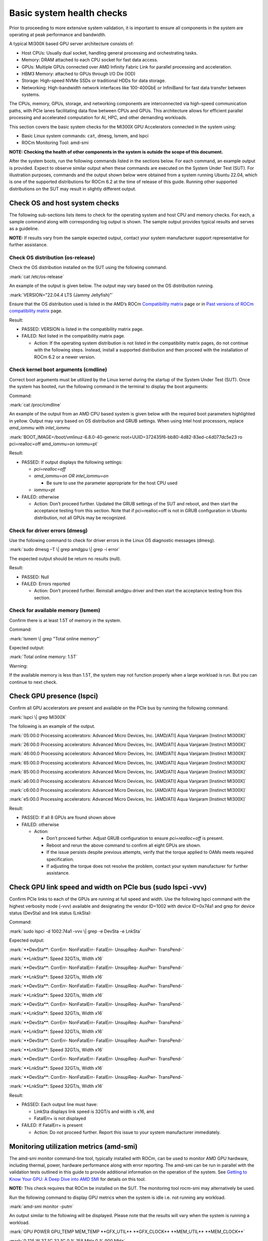 Basic system health checks
==========================

Prior to proceeding to more extensive system validation, it is important
to ensure all components in the system are operating at peak performance
and bandwidth.

A typical MI300X based GPU server architecture consists of:

- Host CPUs: Usually dual socket, handling general processing and
  orchestrating tasks.

- Memory: DRAM attached to each CPU socket for fast data access.

- GPUs: Multiple GPUs connected over AMD Infinity Fabric Link for
  parallel processing and acceleration.

- HBM3 Memory: attached to GPUs through I/O Die (IOD)

- Storage: High-speed NVMe SSDs or traditional HDDs for data storage.

- Networking: High-bandwidth network interfaces like 100-400GbE or
  InfiniBand for fast data transfer between systems.

The CPUs, memory, GPUs, storage, and networking components are
interconnected via high-speed communication paths, with PCIe lanes
facilitating data flow between CPUs and GPUs. This architecture allows
for efficient parallel processing and accelerated computation for AI,
HPC, and other demanding workloads.

This section covers the basic system checks for the MI300X GPU
Accelerators connected in the system using:

- Basic Linux system commands: ``cat``, dmesg, lsmem, and lspci

- ROCm Monitoring Tool: amd-smi

**NOTE: Checking the health of other components in the system is outside
the scope of this document.**

After the system boots, run the following commands listed in the
sections below. For each command, an example output is provided. Expect
to observe similar output when these commands are executed on the System
Under Test (SUT). For illustration purposes, commands and the output
shown below were obtained from a system running Ubuntu 22.04, which is
one of the supported distributions for ROCm 6.2 at the time of release
of this guide. Running other supported distributions on the SUT may
result in slightly different output.

Check OS and host system checks
-------------------------------

The following sub-sections lists items to check for the operating system
and host CPU and memory checks. For each, a sample command along with
corresponding log output is shown. The sample output provides typical
results and serves as a guideline.

**NOTE:** If results vary from the sample expected output, contact your
system manufacturer support representative for further assistance.

Check OS distribution (os-release)
~~~~~~~~~~~~~~~~~~~~~~~~~~~~~~~~~~

Check the OS distribution installed on the SUT using the following
command.

:mark:`cat /etc/os-release`

An example of the output is given below. The output may vary based on
the OS distribution running.

:mark:`VERSION="22.04.4 LTS (Jammy Jellyfish)"`

Ensure that the OS distribution used is listed in the AMD’s ROCm
`Compatibility
matrix <https://rocm.docs.amd.com/en/latest/compatibility/compatibility-matrix.html>`__
page or in `Past versions of ROCm compatibility
matrix <https://rocm.docs.amd.com/en/latest/compatibility/compatibility-matrix.html#past-rocm-compatibility-matrix>`__
page.

Result:

- PASSED: VERSION is listed in the compatibility matrix page.

- FAILED: Not listed in the compatibility matrix page.

  - Action: If the operating system distribution is not listed in the
    compatibility matrix pages, do not continue with the following
    steps. Instead, install a supported distribution and then proceed
    with the installation of ROCm 6.2 or a newer version.

Check kernel boot arguments (cmdline)
~~~~~~~~~~~~~~~~~~~~~~~~~~~~~~~~~~~~~

Correct boot arguments must be utilized by the Linux kernel during the
startup of the System Under Test (SUT). Once the system has booted, run
the following command in the terminal to display the boot arguments:

Command:

:mark:`cat /proc/cmdline`

An example of the output from an AMD CPU based system is given below
with the required boot parameters highlighted in yellow. Output may vary
based on OS distribution and GRUB settings. When using Intel host
processors, replace *amd_iommu* with *intel_iommu*

:mark:`BOOT_IMAGE=/boot/vmlinuz-6.8.0-40-generic
root=UUID=372435f6-bb80-4d82-83ed-c4d077dc5e23 ro pci=realloc=off
amd_iommu=on iommu=pt`

Result:

- PASSED: If output displays the following settings:

  - *pci=realloc=off*

  - *amd_iommu=on OR intel_iommu=on*

    - Be sure to use the parameter appropriate for the host CPU used

  - *iommu=pt*

- FAILED: otherwise

  - Action: Don’t proceed further. Updated the GRUB settings of the SUT
    and reboot, and then start the acceptance testing from this section.
    Note that if pci=realloc=off is not in GRUB configuration in Ubuntu
    distribution, not all GPUs may be recognized.

Check for driver errors (dmesg)
~~~~~~~~~~~~~~~~~~~~~~~~~~~~~~~

Use the following command to check for driver errors in the Linux OS
diagnostic messages (dmesg).

:mark:`sudo dmesg –T \| grep amdgpu \| grep -i error`

The expected output should be return no results (null).

Result:

- PASSED: Null

- FAILED: Errors reported

  - Action: Don’t proceed further. Reinstall amdgpu driver and then
    start the acceptance testing from this section.

Check for available memory (lsmem)
~~~~~~~~~~~~~~~~~~~~~~~~~~~~~~~~~~

Confirm there is at least 1.5T of memory in the system.

Command:

:mark:`lsmem \| grep "Total online memory"`

Expected output:

:mark:`Total online memory: 1.5T`

Warning:

If the available memory is less than 1.5T, the system may not function
properly when a large workload is run. But you can continue to next
check.

Check GPU presence (lspci)
--------------------------

Confirm all GPU accelerators are present and available on the PCIe bus
by running the following command.

:mark:`lspci \| grep MI300X`

The following is an example of the output.

:mark:`05:00.0 Processing accelerators: Advanced Micro Devices, Inc.
[AMD/ATI] Aqua Vanjaram [Instinct MI300X]`

:mark:`26:00.0 Processing accelerators: Advanced Micro Devices, Inc.
[AMD/ATI] Aqua Vanjaram [Instinct MI300X]`

:mark:`46:00.0 Processing accelerators: Advanced Micro Devices, Inc.
[AMD/ATI] Aqua Vanjaram [Instinct MI300X]`

:mark:`65:00.0 Processing accelerators: Advanced Micro Devices, Inc.
[AMD/ATI] Aqua Vanjaram [Instinct MI300X]`

:mark:`85:00.0 Processing accelerators: Advanced Micro Devices, Inc.
[AMD/ATI] Aqua Vanjaram [Instinct MI300X]`

:mark:`a6:00.0 Processing accelerators: Advanced Micro Devices, Inc.
[AMD/ATI] Aqua Vanjaram [Instinct MI300X]`

:mark:`c6:00.0 Processing accelerators: Advanced Micro Devices, Inc.
[AMD/ATI] Aqua Vanjaram [Instinct MI300X]`

:mark:`e5:00.0 Processing accelerators: Advanced Micro Devices, Inc.
[AMD/ATI] Aqua Vanjaram [Instinct MI300X]`

Result:

- PASSED: If all 8 GPUs are found shown above

- FAILED: otherwise

  - Action:

    - Don’t proceed further. Adjust GRUB configuration to ensure
      *pci=realloc=off* is present.

    - Reboot and rerun the above command to confirm all eight GPUs are
      shown.

    - If the issue persists despite previous attempts, verify that the
      torque applied to OAMs meets required specification.

    - If adjusting the torque does not resolve the problem, contact your
      system manufacturer for further assistance.

Check GPU link speed and width on PCIe bus (sudo lspci -vvv)
------------------------------------------------------------

Confirm PCIe links to each of the GPUs are running at full speed and
width. Use the following lspci command with the highest verbosity mode
(-vvv) available and designating the vendor ID=1002 with device
ID=0x74a1 and grep for device status (DevSta) and link status (LnkSta):

Command:

:mark:`sudo lspci -d 1002:74a1 -vvv \| grep -e DevSta -e LnkSta`

Expected output:

:mark:`**DevSta**: CorrErr- NonFatalErr- FatalErr- UnsupReq- AuxPwr-
TransPend-`

:mark:`**LnkSta**: Speed 32GT/s, Width x16`

:mark:`**DevSta**: CorrErr- NonFatalErr- FatalErr- UnsupReq- AuxPwr-
TransPend-`

:mark:`**LnkSta**: Speed 32GT/s, Width x16`

:mark:`**DevSta**: CorrErr- NonFatalErr- FatalErr- UnsupReq- AuxPwr-
TransPend-`

:mark:`**LnkSta**: Speed 32GT/s, Width x16`

:mark:`**DevSta**: CorrErr- NonFatalErr- FatalErr- UnsupReq- AuxPwr-
TransPend-`

:mark:`**LnkSta**: Speed 32GT/s, Width x16`

:mark:`**DevSta**: CorrErr- NonFatalErr- FatalErr- UnsupReq- AuxPwr-
TransPend-`

:mark:`**LnkSta**: Speed 32GT/s, Width x16`

:mark:`**DevSta**: CorrErr- NonFatalErr- FatalErr- UnsupReq- AuxPwr-
TransPend-`

:mark:`**LnkSta**: Speed 32GT/s, Width x16`

:mark:`**DevSta**: CorrErr- NonFatalErr- FatalErr- UnsupReq- AuxPwr-
TransPend-`

:mark:`**LnkSta**: Speed 32GT/s, Width x16`

:mark:`**DevSta**: CorrErr- NonFatalErr- FatalErr- UnsupReq- AuxPwr-
TransPend-`

:mark:`**LnkSta**: Speed 32GT/s, Width x16`

Result:

- PASSED: Each output line must have:

  - LinkSta displays link speed is 32GT/s and width is x16, and

  - FatalErr+ is not displayed

- FAILED: If FatalErr+ is present

  - Action: Do not proceed further. Report this issue to your system
    manufacturer immediately.

.. _mi300x-sv-monitoring-utilization-metrics:

Monitoring utilization metrics (amd-smi)
----------------------------------------

The amd-smi monitor command-line tool, typically installed with ROCm,
can be used to monitor AMD GPU hardware, including thermal, power,
hardware performance along with error reporting. The amd-smi can be run
in parallel with the validation tests outlined in this guide to provide
additional information on the operation of the system. See `Getting to
Know Your GPU: A Deep Dive into AMD
SMI <https://rocm.blogs.amd.com/software-tools-optimization/amd-smi-overview/README.html>`__
for details on this tool.

**NOTE:** This check requires that ROCm be installed on the SUT. The
monitoring tool rocm-smi may alternatively be used.

Run the following command to display GPU metrics when the system is idle
i.e. not running any workload.

:mark:`amd-smi monitor -putm`

An output similar to the following will be displayed. Please note that
the results will vary when the system is running a workload.

:mark:`GPU POWER GPU_TEMP MEM_TEMP **GFX_UTIL** **GFX_CLOCK**
**MEM_UTIL** **MEM_CLOCK**`

:mark:`0 125 W 37 °C 32 °C 0 % 158 MHz 0 % 900 MHz`

:mark:`1 121 W 36 °C 28 °C 0 % 139 MHz 0 % 900 MHz`

:mark:`2 124 W 39 °C 29 °C 0 % 141 MHz 0 % 900 MHz`

:mark:`3 122 W 36 °C 28 °C 0 % 158 MHz 0 % 900 MHz`

:mark:`4 125 W 40 °C 32 °C 0 % 140 MHz 0 % 900 MHz`

:mark:`5 124 W 36 °C 29 °C 0 % 139 MHz 0 % 900 MHz`

:mark:`6 124 W 38 °C 31 °C 0 % 139 MHz 0 % 900 MHz`

:mark:`7 122 W 37 °C 29 °C 0 % 142 MHz 0 % 900 MHz`

When the system is idle, the GPU’s utilization (GFX_UTIL) and memory
utilization (MEM_UTIL) will be 0%. The frequency of the GPU clock
(GFX_CLOCK) will be throttled back to under 200MHz and memory
(MEM_CLOCK) throttled down to 900 MHz. The GPU temperature (GPU_TEMP)
should also be well under 85°C when idle.

Result for an idle system:

- PASSED: When the system is idle, the GPU’s utilization (GFX_UTIL) and
  memory utilization (MEM_UTIL) should be 0%, the frequency of the GPU
  clock (GFX_CLOCK) throttled back to under 200 MHz, memory (MEM_CLOCK)
  throttled down to 900 MHz, and GPU Temperature (GPU_TEMP) should also
  be well under 85°C.

- FAILED: Otherwise

  - Action: Check the data center ambient temp and system fan speed.
    Power cycle the system. If the issue persists, report this issue to
    your system manufacturer.

Check the system kernel logs for other errors (dmesg)
-----------------------------------------------------

The command line utility *dmesg* prints boot-time message and on-going
kernel event messages about the state of the system hardware and
drivers. The utility is useful for capturing diagnostic information for
troubleshooting hardware and driver issues.

To check for errors in the kernel messages, use the following command:

:mark:`sudo dmesg -T \| grep -i 'error\\|warn\\|fail\\|exception'`

Expected output:

When system is operating without errors, warnings, or failures, the
output of the command will be null.

Result:

- PASSED: The output will be null, when the system is running properly

- FAILED: Otherwise

  - Action: Don’t proceed further. Analyze each *dmesg*
    error/fail/exception

Refer to `Appendix C Collecting
Logs <#pappendix-c-collecting-logs-rocm_techsupport.sh>`__ for
information on the rocm_techsupport.sh script utility from AMD which
collect system logs for purpose of support and troubleshooting.

